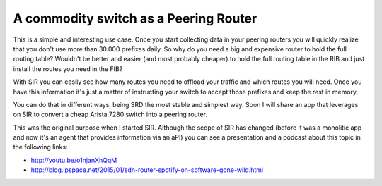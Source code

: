 .. _A commodity switch as a Peering Router:

A commodity switch as a Peering Router
======================================

This is a simple and interesting use case. Once you start collecting data in your peering routers you will quickly
realize that you don't use more than 30.000 prefixes daily. So why do you need a big and expensive router to hold
the full routing table? Wouldn't be better and easier (and most probably cheaper) to hold the full routing table in
the RIB and just install the routes you need in the FIB?

With SIR you can easily see how many routes you need to offload your traffic and which routes you will need. Once
you have this information it's just a matter of instructing your switch to accept those prefixes and keep the rest in
memory.

.. image:: peering_router.png
    :align: center
    :alt: peering_router

You can do that in different ways, being SRD the most stable and simplest way. Soon I will share an app that leverages
on SIR to convert a cheap Arista 7280 switch into a peering router.

This was the original purpose when I started SIR. Although the scope of SIR has changed (before it was a monolitic app
and now it's an agent that provides information via an aPI) you can see a presentation and a podcast about this topic
in the following links:

* `<http://youtu.be/o1njanXhQqM>`_
* `<http://blog.ipspace.net/2015/01/sdn-router-spotify-on-software-gone-wild.html>`_
